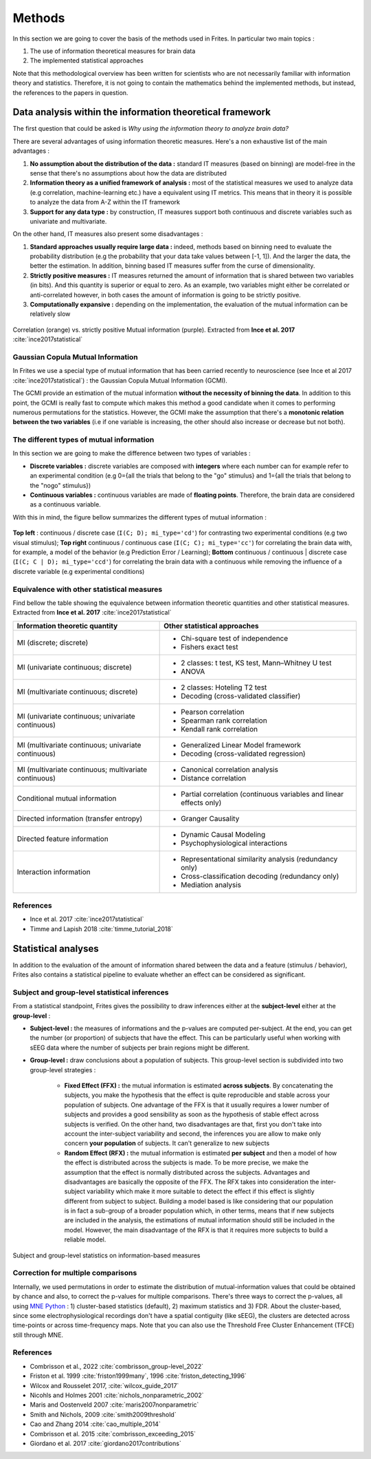Methods
-------

In this section we are going to cover the basis of the methods used in Frites. In particular two main topics :

1. The use of information theoretical measures for brain data
2. The implemented statistical approaches

Note that this methodological overview has been written for scientists who are not necessarily familiar with information theory and statistics. Therefore, it is not going to contain the mathematics behind the implemented methods, but instead, the references to the papers in question.

Data analysis within the information theoretical framework
++++++++++++++++++++++++++++++++++++++++++++++++++++++++++

The first question that could be asked is *Why using the information theory to analyze brain data?*

There are several advantages of using information theoretic measures. Here's a non exhaustive list of the main advantages :

1. **No assumption about the distribution of the data :** standard IT measures (based on binning) are model-free in the sense that there's no assumptions about how the data are distributed
2. **Information theory as a unified framework of analysis :** most of the statistical measures we used to analyze data (e.g correlation, machine-learning etc.) have a equivalent using IT metrics. This means that in theory it is possible to analyze the data from A-Z within the IT framework
3. **Support for any data type :** by construction, IT measures support both continuous and discrete variables such as univariate and multivariate.

On the other hand, IT measures also present some disadvantages :

1. **Standard approaches usually require large data :** indeed, methods based on binning need to evaluate the probability distribution (e.g the probability that your data take values between [-1, 1]). And the larger the data, the better the estimation. In addition, binning based IT measures suffer from the curse of dimensionality.
2. **Strictly positive measures :** IT measures returned the amount of information that is shared between two variables (in bits). And this quantity is superior or equal to zero. As an example, two variables might either be correlated or anti-correlated however, in both cases the amount of information is going to be strictly positive.
3. **Computationally expansive :** depending on the implementation, the evaluation of the mutual information can be relatively slow

.. figure::  ../_static/gcmi_corr.png
    :align:  center

    Correlation (orange) vs. strictly positive Mutual information (purple). Extracted from **Ince et al. 2017** :cite:`ince2017statistical`

.. _meth_gcmi:

Gaussian Copula Mutual Information
~~~~~~~~~~~~~~~~~~~~~~~~~~~~~~~~~~

In Frites we use a special type of mutual information that has been carried recently to neuroscience (see Ince et al 2017 :cite:`ince2017statistical`) : the Gaussian Copula Mutual Information (GCMI).

The GCMI provide an estimation of the mutual information **without the necessity of binning the data**. In addition to this point, the GCMI is really fast to compute which makes this method a good candidate when it comes to performing numerous permutations for the statistics. However, the GCMI make the assumption that there's a **monotonic relation between the two variables** (i.e if one variable is increasing, the other should also increase or decrease but not both).


.. _meth_gcmi_types:

The different types of mutual information
~~~~~~~~~~~~~~~~~~~~~~~~~~~~~~~~~~~~~~~~~

In this section we are going to make the difference between two types of variables :

* **Discrete variables :** discrete variables are composed with **integers** where each number can for example refer to an experimental condition (e.g 0={all the trials that belong to the "go" stimulus} and 1={all the trials that belong to the "nogo" stimulus})
* **Continuous variables :** continuous variables are made of **floating points**. Therefore, the brain data are considered as a continuous variable.

With this in mind, the figure bellow summarizes the different types of mutual information :

.. figure::  ../_static/cc_cd_ccd.png
    :align:  center

    **Top left** : continuous / discrete case (``I(C; D); mi_type='cd'``) for contrasting two experimental conditions (e.g two visual stimulus); **Top right** continuous / continuous case (``I(C; C); mi_type='cc'``) for correlating the brain data with, for example, a model of the behavior (e.g Prediction Error / Learning); **Bottom** continuous / continuous | discrete case (``I(C; C | D); mi_type='ccd'``) for correlating the brain data with a continuous while removing the influence of a discrete variable (e.g experimental conditions)


Equivalence with other statistical measures
~~~~~~~~~~~~~~~~~~~~~~~~~~~~~~~~~~~~~~~~~~~

Find bellow the table showing the equivalence between information theoretic quantities and other statistical measures. Extracted from **Ince et al. 2017** :cite:`ince2017statistical`

+-------------------------------------------------------+----------------------------------------------------------------------+
| Information theoretic quantity                        | Other statistical approaches                                         |
+=======================================================+======================================================================+
| MI (discrete; discrete)                               | - Chi-square test of independence                                    |
|                                                       | - Fishers exact test                                                 |
+-------------------------------------------------------+----------------------------------------------------------------------+
| MI (univariate continuous; discrete)                  | - 2 classes: t test, KS test, Mann–Whitney U test                    |
|                                                       | - ANOVA                                                              |
+-------------------------------------------------------+----------------------------------------------------------------------+
| MI (multivariate continuous; discrete)                | - 2 classes: Hoteling T2 test                                        |
|                                                       | - Decoding (cross-validated classifier)                              |
+-------------------------------------------------------+----------------------------------------------------------------------+
| MI (univariate continuous; univariate continuous)     | - Pearson correlation                                                |
|                                                       | - Spearman rank correlation                                          |
|                                                       | - Kendall rank correlation                                           |
+-------------------------------------------------------+----------------------------------------------------------------------+
| MI (multivariate continuous; univariate continuous)   | - Generalized Linear Model framework                                 |
|                                                       | - Decoding (cross-validated regression)                              |
+-------------------------------------------------------+----------------------------------------------------------------------+
| MI (multivariate continuous; multivariate continuous) | - Canonical correlation analysis                                     |
|                                                       | - Distance correlation                                               |
+-------------------------------------------------------+----------------------------------------------------------------------+
| Conditional mutual information                        | - Partial correlation (continuous variables and linear effects only) |
+-------------------------------------------------------+----------------------------------------------------------------------+
| Directed information (transfer entropy)               | - Granger Causality                                                  |
+-------------------------------------------------------+----------------------------------------------------------------------+
| Directed feature information                          | - Dynamic Causal Modeling                                            |
|                                                       | - Psychophysiological interactions                                   |
+-------------------------------------------------------+----------------------------------------------------------------------+
| Interaction information                               | - Representational similarity analysis (redundancy only)             |
|                                                       | - Cross-classification decoding (redundancy only)                    |
|                                                       | - Mediation analysis                                                 |
+-------------------------------------------------------+----------------------------------------------------------------------+


References
~~~~~~~~~~

* Ince et al. 2017 :cite:`ince2017statistical`
* Timme and Lapish 2018 :cite:`timme_tutorial_2018`


Statistical analyses
++++++++++++++++++++

In addition to the evaluation of the amount of information shared between the data and a feature (stimulus / behavior), Frites also contains a statistical pipeline to evaluate whether an effect can be considered as significant.

.. _meth_stats_gp:

Subject and group-level statistical inferences
~~~~~~~~~~~~~~~~~~~~~~~~~~~~~~~~~~~~~~~~~~~~~~

From a statistical standpoint, Frites gives the possibility to draw inferences either at the **subject-level** either at the **group-level** :

* **Subject-level :** the measures of informations and the p-values are computed per-subject. At the end, you can get the number (or proportion) of subjects that have the effect. This can be particularly useful when working with sEEG data where the number of subjects per brain regions might be different.
* **Group-level :** draw conclusions about a population of subjects. This group-level section is subdivided into two group-level strategies :

    * **Fixed Effect (FFX) :** the mutual information is estimated **across subjects**. By concatenating the subjects, you make the hypothesis that the effect is quite reproducible and stable across your population of subjects. One advantage of the FFX is that it usually requires a lower number of subjects and provides a good sensibility as soon as the hypothesis of stable effect across subjects is verified. On the other hand, two disadvantages are that, first you don't take into account the inter-subject variability and second, the inferences you are allow to make only concern **your population** of subjects. It can't generalize to new subjects
    * **Random Effect (RFX) :** the mutual information is estimated **per subject** and then a model of how the effect is distributed across the subjects is made. To be more precise, we make the assumption that the effect is normally distributed across the subjects. Advantages and disadvantages are basically the opposite of the FFX. The RFX takes into consideration the inter-subject variability which make it more suitable to detect the effect if this effect is slightly different from subject to subject. Building a model based is like considering that our population is in fact a sub-group of a broader population which, in other terms, means that if new subjects are included in the analysis, the estimations of mutual information should still be included in the model. However, the main disadvantage of the RFX is that it requires more subjects to build a reliable model.

.. figure::  ../_static/group_level.png
    :align:  center

    Subject and group-level statistics on information-based measures


Correction for multiple comparisons
~~~~~~~~~~~~~~~~~~~~~~~~~~~~~~~~~~~

Internally, we used permutations in order to estimate the distribution of mutual-information values that could be obtained by chance and also, to correct the p-values for multiple comparisons. There's three ways to correct the p-values, all using `MNE Python <https://mne.tools/stable/index.html>`_ : 1) cluster-based statistics (default), 2) maximum statistics and 3) FDR. About the cluster-based, since some electrophysiological recordings don't have a spatial contiguity (like sEEG), the clusters are detected across time-points or across time-frequency maps. Note that you can also use the Threshold Free Cluster Enhancement (TFCE) still through MNE.

References
~~~~~~~~~~

* Combrisson et al., 2022 :cite:`combrisson_group-level_2022`
* Friston et al. 1999 :cite:`friston1999many`, 1996 :cite:`friston_detecting_1996`
* Wilcox and Rousselet 2017, :cite:`wilcox_guide_2017`
* Nicohls and Holmes 2001 :cite:`nichols_nonparametric_2002`
* Maris and Oostenveld 2007 :cite:`maris2007nonparametric`
* Smith and Nichols, 2009 :cite:`smith2009threshold`
* Cao and Zhang 2014 :cite:`cao_multiple_2014`
* Combrisson et al. 2015 :cite:`combrisson_exceeding_2015`
* Giordano et al. 2017 :cite:`giordano2017contributions`

